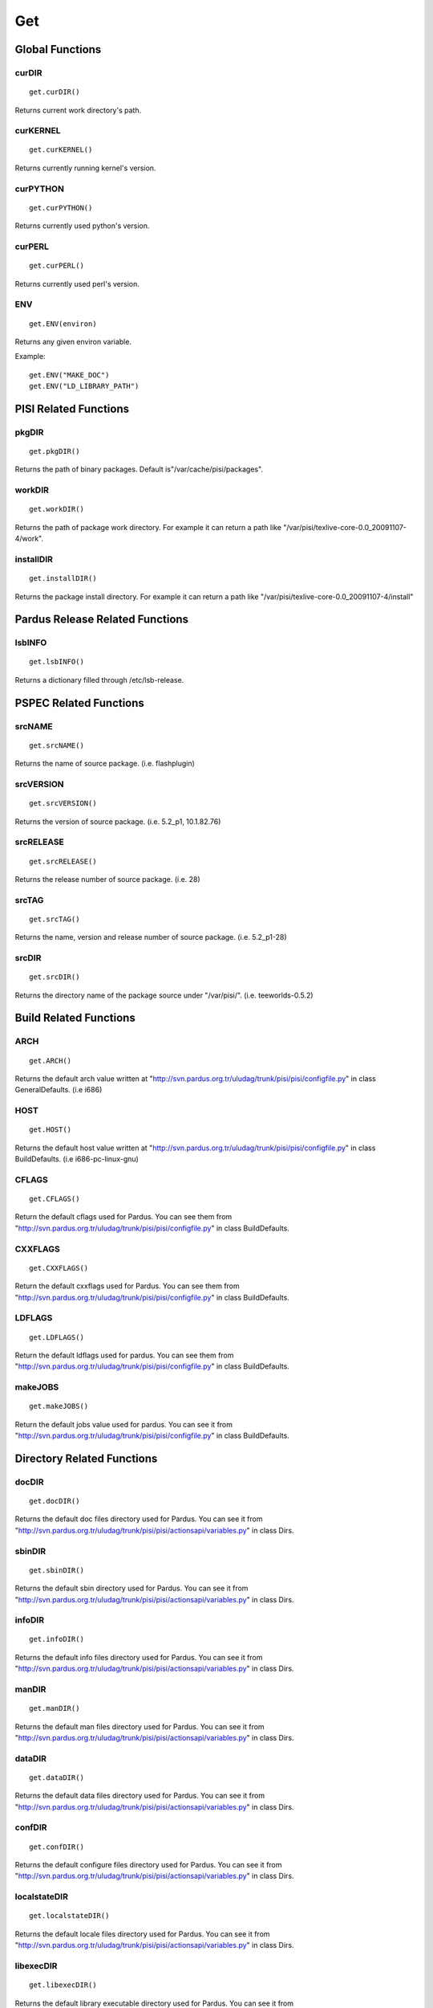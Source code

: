 .. _get:

Get
~~~

Global Functions
================

curDIR
-------

::

    get.curDIR()

Returns current work directory's path.


curKERNEL
---------

::

    get.curKERNEL()

Returns currently running kernel's version.


curPYTHON
---------

::

    get.curPYTHON()

Returns currently used python's version.


curPERL
-------

::

    get.curPERL()

Returns currently used perl's version.

ENV
---

::

    get.ENV(environ)

Returns any given environ variable.

Example::

    get.ENV("MAKE_DOC")
    get.ENV("LD_LIBRARY_PATH")

PISI Related Functions
======================

pkgDIR
------

::

    get.pkgDIR()

Returns the path of binary packages. Default is"/var/cache/pisi/packages".

workDIR
-------

::

    get.workDIR()

Returns the path of package work directory. For example it can return a path
like "/var/pisi/texlive-core-0.0_20091107-4/work".


installDIR
----------

::

  get.installDIR()

Returns the package install directory. For example it can return a path like
"/var/pisi/texlive-core-0.0_20091107-4/install"


Pardus Release Related Functions
================================

lsbINFO
-------

::

    get.lsbINFO()

Returns a dictionary filled through /etc/lsb-release.

PSPEC Related Functions
=======================


srcNAME
-------

::

    get.srcNAME()

Returns the name of source package. (i.e. flashplugin)


srcVERSION
----------

::

    get.srcVERSION()

Returns the version of source package. (i.e. 5.2_p1, 10.1.82.76)


srcRELEASE
----------

::

    get.srcRELEASE()

Returns the release number of source package. (i.e. 28)


srcTAG
------

::

    get.srcTAG()

Returns the name, version and release number of source package. (i.e. 5.2_p1-28)


srcDIR
-------

::

    get.srcDIR()

Returns the directory name of the package source under "/var/pisi/".
(i.e. teeworlds-0.5.2)

Build Related Functions
=======================

ARCH
----

::

    get.ARCH()

Returns the default arch value written at
"http://svn.pardus.org.tr/uludag/trunk/pisi/pisi/configfile.py" in class
GeneralDefaults. (i.e i686)

HOST
----

::

    get.HOST()

Returns the default host value written at
"http://svn.pardus.org.tr/uludag/trunk/pisi/pisi/configfile.py" in class
BuildDefaults. (i.e i686-pc-linux-gnu)

CFLAGS
------

::

    get.CFLAGS()

Return the default cflags used for Pardus. You can see them from
"http://svn.pardus.org.tr/uludag/trunk/pisi/pisi/configfile.py" in class
BuildDefaults.


CXXFLAGS
--------

::

    get.CXXFLAGS()

Return the default cxxflags used for Pardus. You can see them from
"http://svn.pardus.org.tr/uludag/trunk/pisi/pisi/configfile.py" in class
BuildDefaults.


LDFLAGS
-------

::

    get.LDFLAGS()


Return the default ldflags used for pardus. You can see them from
"http://svn.pardus.org.tr/uludag/trunk/pisi/pisi/configfile.py" in class
BuildDefaults.


makeJOBS
----------

::

    get.makeJOBS()


Return the default jobs value used for pardus. You can see it from
"http://svn.pardus.org.tr/uludag/trunk/pisi/pisi/configfile.py" in class
BuildDefaults.

Directory Related Functions
===========================

docDIR
------

::

    get.docDIR()

Returns the default doc files directory used for Pardus. You can see it from
"http://svn.pardus.org.tr/uludag/trunk/pisi/pisi/actionsapi/variables.py" in
class Dirs.

sbinDIR
-------

::

    get.sbinDIR()

Returns the default sbin directory used for Pardus. You can see it from
"http://svn.pardus.org.tr/uludag/trunk/pisi/pisi/actionsapi/variables.py" in
class Dirs.


infoDIR
-------

::

    get.infoDIR()

Returns the default info files directory used for Pardus. You can see it from
"http://svn.pardus.org.tr/uludag/trunk/pisi/pisi/actionsapi/variables.py" in
class Dirs.

manDIR
------

::

    get.manDIR()

Returns the default man files directory used for Pardus. You can see it from
"http://svn.pardus.org.tr/uludag/trunk/pisi/pisi/actionsapi/variables.py" in
class Dirs.

dataDIR
--------

::

    get.dataDIR()

Returns the default data files directory used for Pardus. You can see it from
"http://svn.pardus.org.tr/uludag/trunk/pisi/pisi/actionsapi/variables.py" in
class Dirs.

confDIR
-------

::

    get.confDIR()

Returns the default configure files directory used for Pardus. You can see it from
"http://svn.pardus.org.tr/uludag/trunk/pisi/pisi/actionsapi/variables.py" in
class Dirs.


localstateDIR
-------------

::

    get.localstateDIR()

Returns the default locale files directory used for Pardus. You can see it from
"http://svn.pardus.org.tr/uludag/trunk/pisi/pisi/actionsapi/variables.py" in
class Dirs.

libexecDIR
----------

::

    get.libexecDIR()

Returns the default library executable directory used for Pardus. You can see it from
"http://svn.pardus.org.tr/uludag/trunk/pisi/pisi/actionsapi/variables.py" in



defaultprefixDIR
----------------

::

    get.defaultprefixDIR()

Returns the default prefix directory used for Pardus. You can see it from
"http://svn.pardus.org.tr/uludag/trunk/pisi/pisi/actionsapi/variables.py" in
class Dirs.

kdeDIR
------

::

    get.kdeDIR()

Returns the default kde directory used for Pardus. You can see it from
"http://svn.pardus.org.tr/uludag/trunk/pisi/pisi/configfile.py" in class
DirectoriesDefaults.

qtDIR
-----

::

    get.qtDIR()

Returns the default qt directory used for Pardus. You can see it from
"http://svn.pardus.org.tr/uludag/trunk/pisi/pisi/configfile.py" in class
DirectoriesDefaults.

Binutils Related Functions
==========================

AR
--

::

    get.AR()

Return GNU ar binutil executable variable of the system where the package being
compiled. (i.e. ar)

AS
--

::

    get.AS()

Return GNU assembler binutil executable variable of the system where the package being
compiled. (i.e. as)

CC
--

::

    get.CC()

Return gcc binutil executable variable of the system where the package being
compiled. (i.e. i686-pc-linux-gnu-gcc)

CXX
---

::

    get.CXX()

Return gcc C++ binutil executable variable of the system where the package being
compiled. (i.e. i686-pc-linux-gnu-g++)

LD
--

::

    get.LD()

Return GNU linker binutil executable variable of the system where the package being
compiled. (i.e. ld)


NM
--

::

    get.NM()

Return GNU nm binutil executable variable of the system where the package being
compiled. (i.e. nm)

RANLIB
------

::

    get.RANLIB()

Return ranlib binutil executable variable of the system where the package being
compiled. (i.e. ranlib)

F77
---

::

    get.F77()

Return GNU fortran compiler binutil executable variable of the system where the package being
compiled. (i.e. g77)


GCJ
---

::

    get.GCJ()

Return GNU java compiler binutil executable variable of the system where the package being
compiled. (i.e. gcj)

